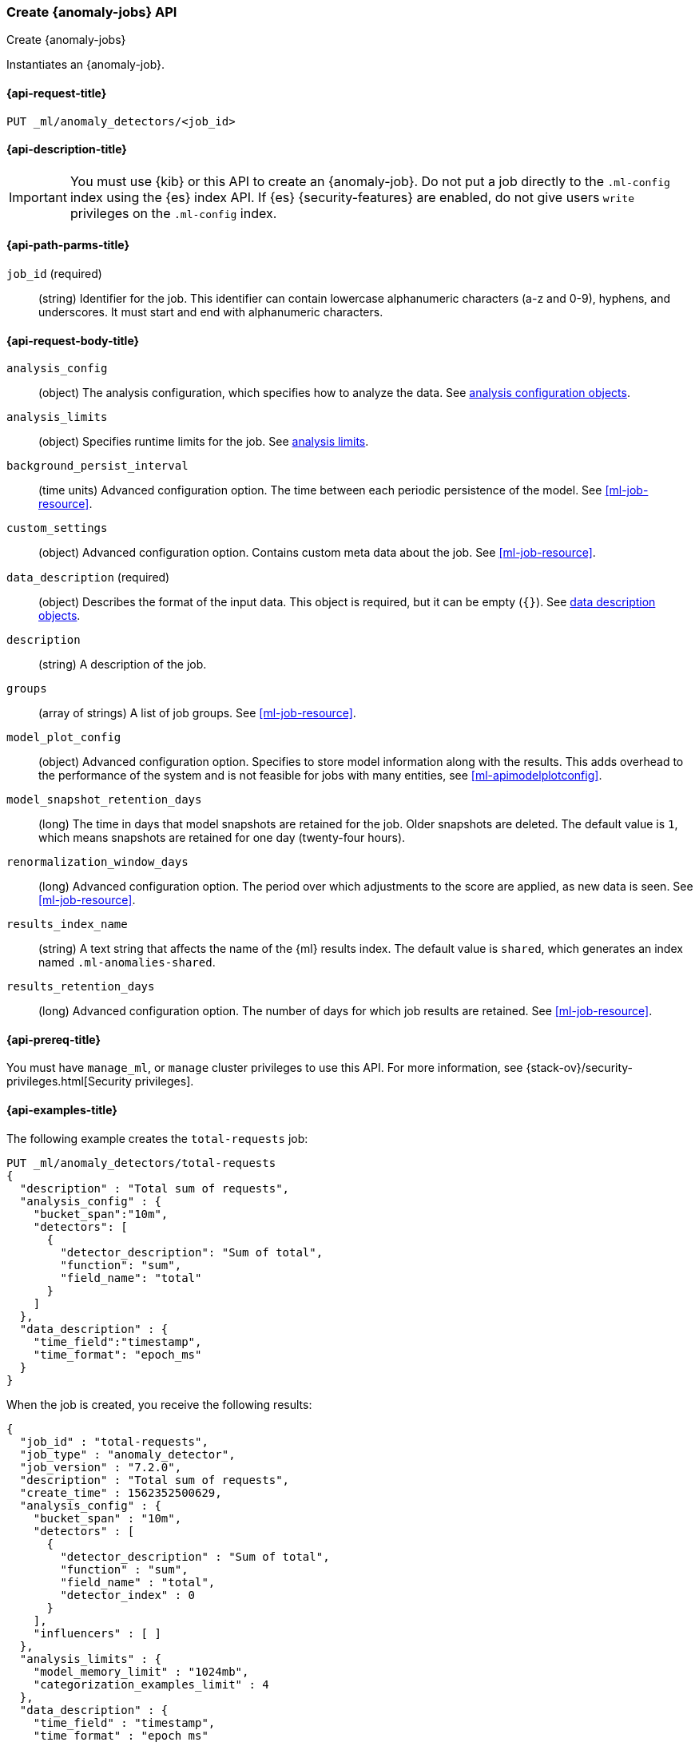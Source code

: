 [role="xpack"]
[testenv="platinum"]
[[ml-put-job]]
=== Create {anomaly-jobs} API

[subs="attributes"]
++++
<titleabbrev>Create {anomaly-jobs}</titleabbrev>
++++

Instantiates an {anomaly-job}.

[[ml-put-job-request]]
==== {api-request-title}

`PUT _ml/anomaly_detectors/<job_id>`

[[ml-put-job-desc]]
==== {api-description-title}

IMPORTANT: You must use {kib} or this API to create an {anomaly-job}. Do not put
a job directly to the `.ml-config` index using the {es} index API. If {es}
{security-features} are enabled, do not give users `write` privileges on the
`.ml-config` index.

[[ml-put-job-path-parms]]
==== {api-path-parms-title}

`job_id` (required)::
  (string) Identifier for the job. This identifier can contain lowercase
  alphanumeric characters (a-z and 0-9), hyphens, and underscores. It must
  start and end with alphanumeric characters.

[[ml-put-job-request-body]]
==== {api-request-body-title}

`analysis_config`::
  (object) The analysis configuration, which specifies how to analyze the data.
  See <<ml-analysisconfig, analysis configuration objects>>.

`analysis_limits`::
  (object) Specifies runtime limits for the job. See
  <<ml-apilimits,analysis limits>>.

`background_persist_interval`::
  (time units) Advanced configuration option. The time between each periodic
  persistence of the model. See <<ml-job-resource>>.

`custom_settings`::
  (object) Advanced configuration option. Contains custom meta data about the
  job. See <<ml-job-resource>>.

`data_description` (required)::
  (object) Describes the format of the input data. This object is required, but
  it can be empty (`{}`). See <<ml-datadescription,data description objects>>.

`description`::
  (string) A description of the job.

`groups`::
  (array of strings) A list of job groups. See <<ml-job-resource>>.

`model_plot_config`::
  (object) Advanced configuration option. Specifies to store model information
  along with the results. This adds overhead to the performance of the system
  and is not feasible for jobs with many entities, see <<ml-apimodelplotconfig>>.

`model_snapshot_retention_days`::
  (long) The time in days that model snapshots are retained for the job.
  Older snapshots are deleted. The default value is `1`, which means snapshots
  are retained for one day (twenty-four hours). 

`renormalization_window_days`::
  (long) Advanced configuration option. The period over which adjustments to the
  score are applied, as new data is seen. See <<ml-job-resource>>.

`results_index_name`::
  (string) A text string that affects the name of the {ml} results index. The 
  default value is `shared`, which generates an index named `.ml-anomalies-shared`. 

`results_retention_days`::
  (long) Advanced configuration option. The number of days for which job results
  are retained. See <<ml-job-resource>>.

[[ml-put-job-prereqs]]
==== {api-prereq-title}

You must have `manage_ml`, or `manage` cluster privileges to use this API.
For more information, see
{stack-ov}/security-privileges.html[Security privileges].

[[ml-put-job-example]]
==== {api-examples-title}

The following example creates the `total-requests` job:

[source,js]
--------------------------------------------------
PUT _ml/anomaly_detectors/total-requests
{
  "description" : "Total sum of requests",
  "analysis_config" : {
    "bucket_span":"10m",
    "detectors": [
      {
        "detector_description": "Sum of total",
        "function": "sum",
        "field_name": "total"
      }
    ]
  },
  "data_description" : {
    "time_field":"timestamp",
    "time_format": "epoch_ms"
  }
}
--------------------------------------------------
// CONSOLE
// TEST[skip: https://github.com/elastic/elasticsearch/issues/43271]

When the job is created, you receive the following results:
[source,js]
----
{
  "job_id" : "total-requests",
  "job_type" : "anomaly_detector",
  "job_version" : "7.2.0",
  "description" : "Total sum of requests",
  "create_time" : 1562352500629,
  "analysis_config" : {
    "bucket_span" : "10m",
    "detectors" : [
      {
        "detector_description" : "Sum of total",
        "function" : "sum",
        "field_name" : "total",
        "detector_index" : 0
      }
    ],
    "influencers" : [ ]
  },
  "analysis_limits" : {
    "model_memory_limit" : "1024mb",
    "categorization_examples_limit" : 4
  },
  "data_description" : {
    "time_field" : "timestamp",
    "time_format" : "epoch_ms"
  },
  "model_snapshot_retention_days" : 1,
  "results_index_name" : "shared"
}
----
// TESTRESPONSE[s/"job_version" : "7.2.0"/"job_version" : $body.job_version/]
// TESTRESPONSE[s/1562352500629/$body.$_path/]

